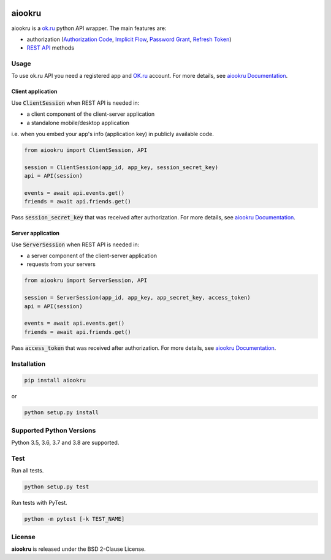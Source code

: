 .. image:: https://img.shields.io/badge/license-BSD-blue.svg
    :target: https://github.com/KonstantinTogoi/aiookru/blob/master/LICENSE

.. image:: https://img.shields.io/pypi/v/aiookru.svg
    :target: https://pypi.python.org/pypi/aiookru

.. image:: https://img.shields.io/pypi/pyversions/aiookru.svg
    :target: https://pypi.python.org/pypi/aiookru

.. image:: https://readthedocs.org/projects/aiookru/badge/?version=latest
    :target: https://aiookru.readthedocs.io/en/latest/

.. image:: https://travis-ci.org/KonstantinTogoi/aiookru.svg
    :target: https://travis-ci.org/KonstantinTogoi/aiookru

.. index-start-marker1

aiookru
=======

aiookru is a `ok.ru <https://ok.ru>`_ python API wrapper.
The main features are:

* authorization (`Authorization Code <https://oauth.net/2/grant-types/authorization-code/>`_, `Implicit Flow <https://oauth.net/2/grant-types/implicit/>`_, `Password Grant <https://oauth.net/2/grant-types/password/>`_, `Refresh Token <https://oauth.net/2/grant-types/refresh-token/>`_)
* `REST API <https://apiok.ru/en/dev/methods/rest>`_ methods


Usage
-----

To use ok.ru API you need a registered app and `OK.ru <https://ok.ru>`_ account.
For more details, see
`aiookru Documentation <https://aiookru.readthedocs.io/>`_.

Client application
~~~~~~~~~~~~~~~~~~

Use :code:`ClientSession` when REST API is needed in:

- a client component of the client-server application
- a standalone mobile/desktop application

i.e. when you embed your app's info (application key) in publicly available code.

.. code-block:: python

    from aiookru import ClientSession, API

    session = ClientSession(app_id, app_key, session_secret_key)
    api = API(session)

    events = await api.events.get()
    friends = await api.friends.get()

Pass :code:`session_secret_key` that was received after authorization.
For more details, see `aiookru Documentation <https://aiookru.readthedocs.io/>`_.

Server application
~~~~~~~~~~~~~~~~~~

Use :code:`ServerSession` when REST API is needed in:

- a server component of the client-server application
- requests from your servers

.. code-block:: python

    from aiookru import ServerSession, API

    session = ServerSession(app_id, app_key, app_secret_key, access_token)
    api = API(session)

    events = await api.events.get()
    friends = await api.friends.get()

Pass :code:`access_token` that was received after authorization.
For more details, see
`aiookru Documentation <https://aiookru.readthedocs.io/>`_.

Installation
------------

.. code-block:: shell

    pip install aiookru

or

.. code-block::

    python setup.py install

Supported Python Versions
-------------------------

Python 3.5, 3.6, 3.7 and 3.8 are supported.

.. index-end-marker1

Test
----

Run all tests.

.. code-block:: shell

    python setup.py test

Run tests with PyTest.

.. code-block:: shell

    python -m pytest [-k TEST_NAME]

License
-------

**aiookru** is released under the BSD 2-Clause License.
